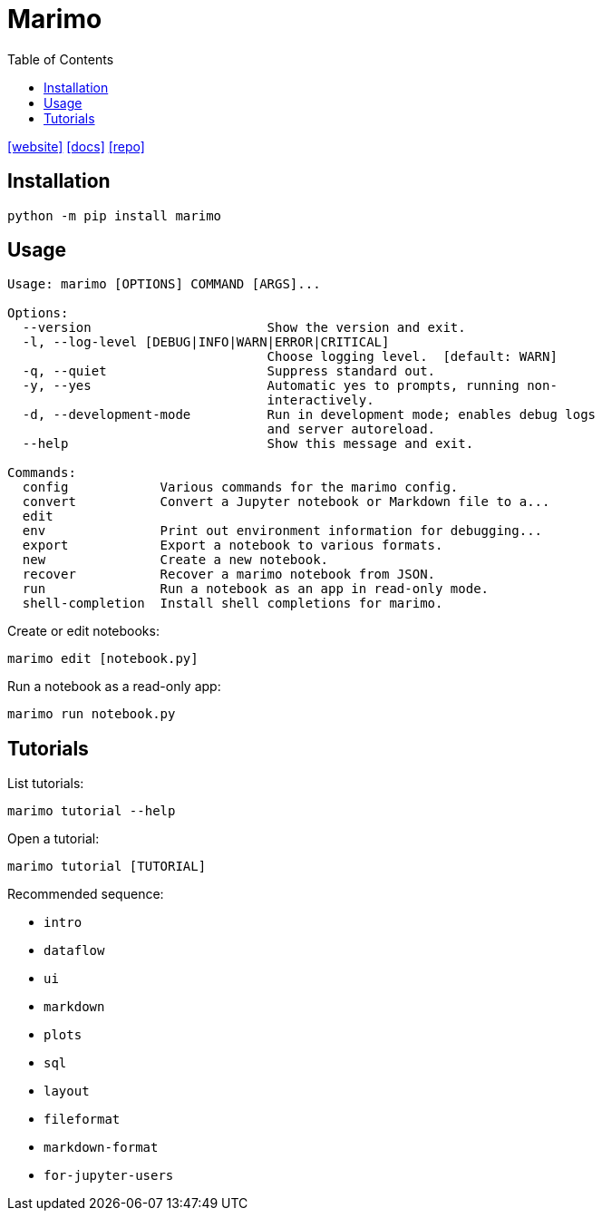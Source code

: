 = Marimo
:toc: left
:url-website: https://marimo.io/
:url-docs: https://docs.marimo.io/
:url-repo: https://github.com/marimo-team/marimo

{url-website}[[website\]]
{url-docs}[[docs\]]
{url-repo}[[repo\]]

== Installation

[,bash]
----
python -m pip install marimo
----

== Usage

....
Usage: marimo [OPTIONS] COMMAND [ARGS]...

Options:
  --version                       Show the version and exit.
  -l, --log-level [DEBUG|INFO|WARN|ERROR|CRITICAL]
                                  Choose logging level.  [default: WARN]
  -q, --quiet                     Suppress standard out.
  -y, --yes                       Automatic yes to prompts, running non-
                                  interactively.
  -d, --development-mode          Run in development mode; enables debug logs
                                  and server autoreload.
  --help                          Show this message and exit.

Commands:
  config            Various commands for the marimo config.
  convert           Convert a Jupyter notebook or Markdown file to a...
  edit              
  env               Print out environment information for debugging...
  export            Export a notebook to various formats.
  new               Create a new notebook.
  recover           Recover a marimo notebook from JSON.
  run               Run a notebook as an app in read-only mode.
  shell-completion  Install shell completions for marimo.
....

Create or edit notebooks:

[,bash]
----
marimo edit [notebook.py]
----

Run a notebook as a read-only app:

[,bash]
----
marimo run notebook.py
----

== Tutorials

List tutorials:

[,bash]
----
marimo tutorial --help
----

Open a tutorial: 

[,bash]
----
marimo tutorial [TUTORIAL]
----

Recommended sequence:

* `intro`
* `dataflow`
* `ui`
* `markdown`
* `plots`
* `sql`
* `layout`
* `fileformat`
* `markdown-format`
* `for-jupyter-users`